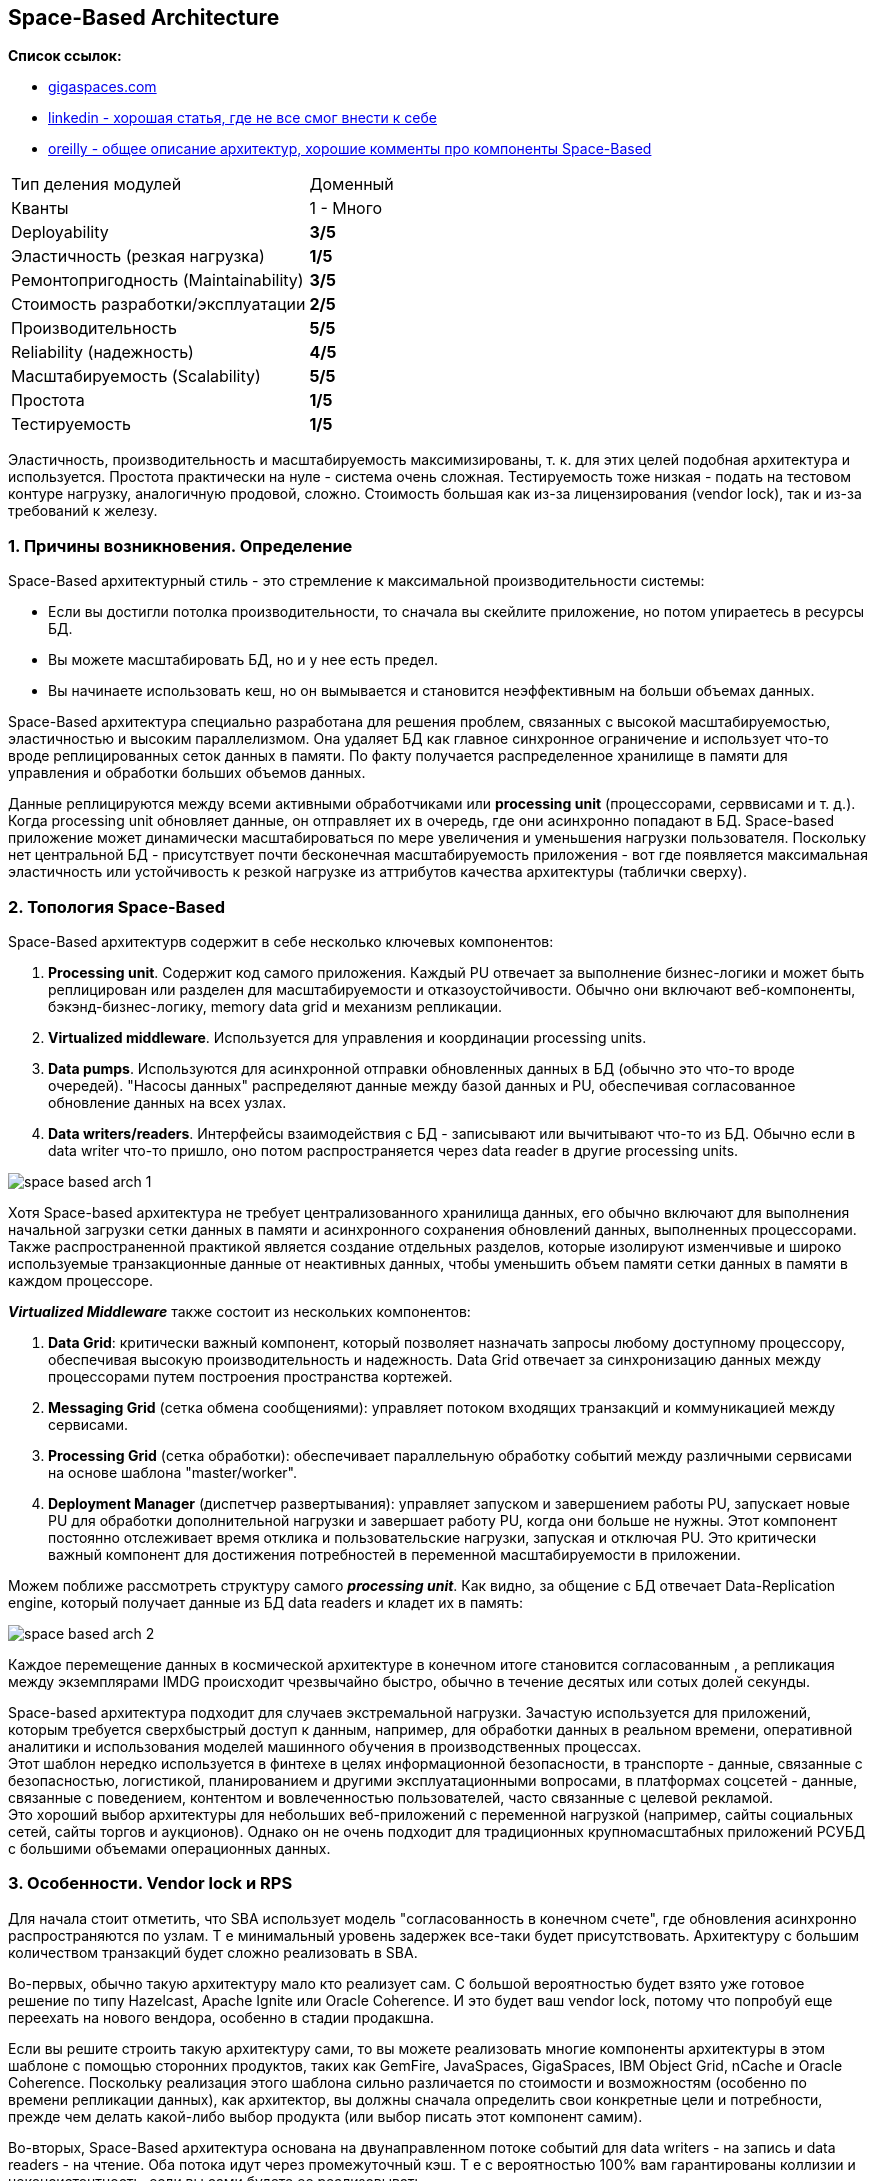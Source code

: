 == Space-Based Architecture

*Список ссылок:*

- link:https://www.gigaspaces.com/blog/space-based-data-hub[gigaspaces.com]
- link:https://www.linkedin.com/pulse/software-architecture-space-based-pattern-shanoj-kumar-v-5nknc/[linkedin - хорошая статья, где не все смог внести к себе]
- link:https://www.oreilly.com/content/software-architecture-patterns/[oreilly - общее описание архитектур, хорошие комменты про компоненты Space-Based]

[cols="2,1"]
|===
|Тип деления модулей |Доменный
|Кванты |1 - Много
|Deployability |[big olive]#*3/5*#
|Эластичность (резкая нагрузка) |[big red]#*1/5*#
|Ремонтопригодность (Maintainability) |[big olive]#*3/5*#
|Стоимость разработки/эксплуатации |[big yellow]#*2/5*#
|Производительность |[big lime]#*5/5*#
|Reliability (надежность) |[big green]#*4/5*#
|Масштабируемость (Scalability) |[big lime]#*5/5*#
|Простота |[big red]#*1/5*#
|Тестируемость |[big red]#*1/5*#
|===

Эластичность, производительность и масштабируемость максимизированы, т. к. для этих целей подобная архитектура и используется. Простота практически на нуле - система очень сложная. Тестируемость тоже низкая - подать на тестовом контуре нагрузку, аналогичную продовой, сложно. Стоимость большая как из-за лицензирования (vendor lock), так и из-за требований к железу.


=== 1. Причины возникновения. Определение

Space-Based архитектурный стиль - это стремление к максимальной производительности системы:

- Если вы достигли потолка производительности, то сначала вы скейлите приложение, но потом упираетесь в ресурсы БД.
- Вы можете масштабировать БД, но и у нее есть предел.
- Вы начинаете использовать кеш, но он вымывается и становится неэффективным на больши объемах данных.

Space-Based архитектура специально разработана для решения проблем, связанных с высокой масштабируемостью, эластичностью и высоким параллелизмом. Она удаляет БД как главное синхронное ограничение и использует что-то вроде реплицированных сеток данных в памяти. По факту получается распределенное хранилище в памяти для управления и обработки больших объемов данных.

Данные реплицируются между всеми активными обработчиками или *processing unit* (процессорами, серввисами и т. д.). Когда processing unit обновляет данные, он отправляет их в очередь, где они асинхронно попадают в БД. Space-based приложение может динамически масштабироваться по мере увеличения и уменьшения нагрузки пользователя. Поскольку нет центральной БД - присутствует почти бесконечная масштабируемость приложения - вот где появляется максимальная эластичность или устойчивость к резкой нагрузке из аттрибутов качества архитектуры (таблички сверху).


=== 2. Топология Space-Based

Space-Based архитектурв содержит в себе несколько ключевых компонентов:

1. *Processing unit*. Содержит код самого приложения. Каждый PU отвечает за выполнение бизнес-логики и может быть реплицирован или разделен для масштабируемости и отказоустойчивости. Обычно они включают веб-компоненты, бэкэнд-бизнес-логику, memory data grid и механизм репликации.
2. *Virtualized middleware*. Используется для управления и координации processing units.
3. *Data pumps*. Используются для асинхронной отправки обновленных данных в БД (обычно это что-то вроде очередей). "Насосы данных" распределяют данные между базой данных и PU, обеспечивая согласованное обновление данных на всех узлах.
4. *Data writers/readers*. Интерфейсы взаимодействия с БД - записывают или вычитывают что-то из БД. Обычно если в data writer что-то пришло, оно потом распространяется через data reader в другие processing units.

image:img/space_based_arch_1.png[]

Хотя Space-based архитектура не требует централизованного хранилища данных, его обычно включают для выполнения начальной загрузки сетки данных в памяти и асинхронного сохранения обновлений данных, выполненных процессорами. Также распространенной практикой является создание отдельных разделов, которые изолируют изменчивые и широко используемые транзакционные данные от неактивных данных, чтобы уменьшить объем памяти сетки данных в памяти в каждом процессоре.

*_Virtualized Middleware_* также состоит из нескольких компонентов:

1. *Data Grid*: критически важный компонент, который позволяет назначать запросы любому доступному процессору, обеспечивая высокую производительность и надежность. Data Grid отвечает за синхронизацию данных между процессорами путем построения пространства кортежей.
2. *Messaging Grid* (сетка обмена сообщениями): управляет потоком входящих транзакций и коммуникацией между сервисами.
3. *Processing Grid* (сетка обработки): обеспечивает параллельную обработку событий между различными сервисами на основе шаблона "master/worker".
4. *Deployment Manager* (диспетчер развертывания): управляет запуском и завершением работы PU, запускает новые PU для обработки дополнительной нагрузки и завершает работу PU, когда они больше не нужны. Этот компонент постоянно отслеживает время отклика и пользовательские нагрузки, запуская и отключая PU. Это критически важный компонент для достижения потребностей в переменной масштабируемости в приложении.

Можем поближе рассмотреть структуру самого *_processing unit_*. Как видно, за общение с БД отвечает Data-Replication engine, который получает данные из БД data readers и кладет их в память:

image:img/space_based_arch_2.png[]

Каждое перемещение данных в космической архитектуре в конечном итоге становится согласованным , а репликация между экземплярами IMDG происходит чрезвычайно быстро, обычно в течение десятых или сотых долей секунды.

Space-based архитектура подходит для случаев экстремальной нагрузки. Зачастую используется для приложений, которым требуется сверхбыстрый доступ к данным, например, для обработки данных в реальном времени, оперативной аналитики и использования моделей машинного обучения в производственных процессах. +
Этот шаблон нередко используется в финтехе в целях информационной безопасности, в транспорте - данные, связанные с безопасностью, логистикой, планированием и другими эксплуатационными вопросами, в платформах соцсетей - данные, связанные с поведением, контентом и вовлеченностью пользователей, часто связанные с целевой рекламой. +
Это хороший выбор архитектуры для небольших веб-приложений с переменной нагрузкой (например, сайты социальных сетей, сайты торгов и аукционов). Однако он не очень подходит для традиционных крупномасштабных приложений РСУБД с большими объемами операционных данных.


=== 3. Особенности. Vendor lock и RPS

Для начала стоит отметить, что SBA использует модель "согласованность в конечном счете", где обновления асинхронно распространяются по узлам. Т е минимальный уровень задержек все-таки будет присутствовать. Архитектуру с большим количеством транзакций будет сложно реализовать в SBA.

Во-первых, обычно такую архитектуру мало кто реализует сам. С большой вероятностью будет взято уже готовое решение по типу Hazelcast, Apache Ignite или Oracle Coherence. И это будет ваш vendor lock, потому что попробуй еще переехать на нового вендора, особенно в стадии продакшна.

Если вы решите строить такую архитектуру сами, то вы можете реализовать многие компоненты архитектуры в этом шаблоне с помощью сторонних продуктов, таких как GemFire, JavaSpaces, GigaSpaces, IBM Object Grid, nCache и Oracle Coherence. Поскольку реализация этого шаблона сильно различается по стоимости и возможностям (особенно по времени репликации данных), как архитектор, вы должны сначала определить свои конкретные цели и потребности, прежде чем делать какой-либо выбор продукта (или выбор писать этот компонент самим).

Во-вторых, Space-Based архитектура основана на двунаправленном потоке событий для data writers - на запись и data readers - на чтение. Оба потока идут через промежуточный кэш. Т е с вероятностью 100% вам гарантированы коллизии и неконсистентность, если вы сами будете ее реализовывать.

Практика применения данной архитектуры показала, что она работает только с собственным хранилищем. Пример - эволюция Apache Ignate. Там изначально была любая внешняя БД, но со временем они пришли к своему собственному persistent store.

Данная архитектура заточена под следующие цифры:

- *RPS: 100 000 - 1 000 000*
- *zero latency*. Система обрабатывает read-запросы из реплик с нулевой задержкой, write-запросы с околонулевой.

Т е если у вас система уже требует подобный RPS - то зачастую у вас попросту не будет выбора. Для сравнения: производительность Redis - link:https://habr.com/ru/articles/64917/[habr] - 74239 запросов SET в секунду, 79239 запросов GET в секунду. Postgres link:https://habr.com/ru/companies/avito/articles/525294/[разгоняли] с 50 до 5000 RPS.


=== 4. Плюсы и минусы

*Преимущества:*

1. *Производительность read/write максимальная в данном типе архитектуры*.
2. *Масштабируемость*. Благодаря распределенной структуре processing units и хранению данных в памяти хорошо масштабируется.
3. *Эластичность*. Нет общей БД, пропускная способность очередей зачастую очень большая - поэтому очень хорошо масштабируется.


*Недостатки:*

1. *Сложность*. Space-Based архитектура очень сложна в реализации, поддержке и понимании, что приводит к использованию уже существующих решений.
2. *Высокая стоимость лицензирования*. Как следствие первого минуса.
3. *Vendor lock*. Подобных решений на рынке немного, и выбранного вендора сменить сложно.
4. *Возможны конфликтующие записи*. Зависит от скорости и нагрузки.
5. *Сложное тестирование*. Подать на тестовом контуре нагрузку, аналогичную продовой, сложно.


=== 4. Конвейеры данных и Space-Based

Конвейер данных — это набор процессов, которые перемещают данные из одной системы в другую, как правило, для интеграции или репликации данных. Шаблон Space-Based может использоваться для реализации эффективных и отказоустойчивых конвейеров данных, используя распределенный кэш и хранилище данных в памяти. Сервисы могут гарантировать, что их данные эффективно и надежно реплицируются в разных системах, что позволяет осуществлять бесшовную интеграцию и аналитику данных. Это может быть особенно полезно для приложений, которым требуется доступ в реальном времени к консолидированным данным из нескольких источников, таких как розничная торговля, страховые технологии, производство, образовательные учреждения и многие другие.